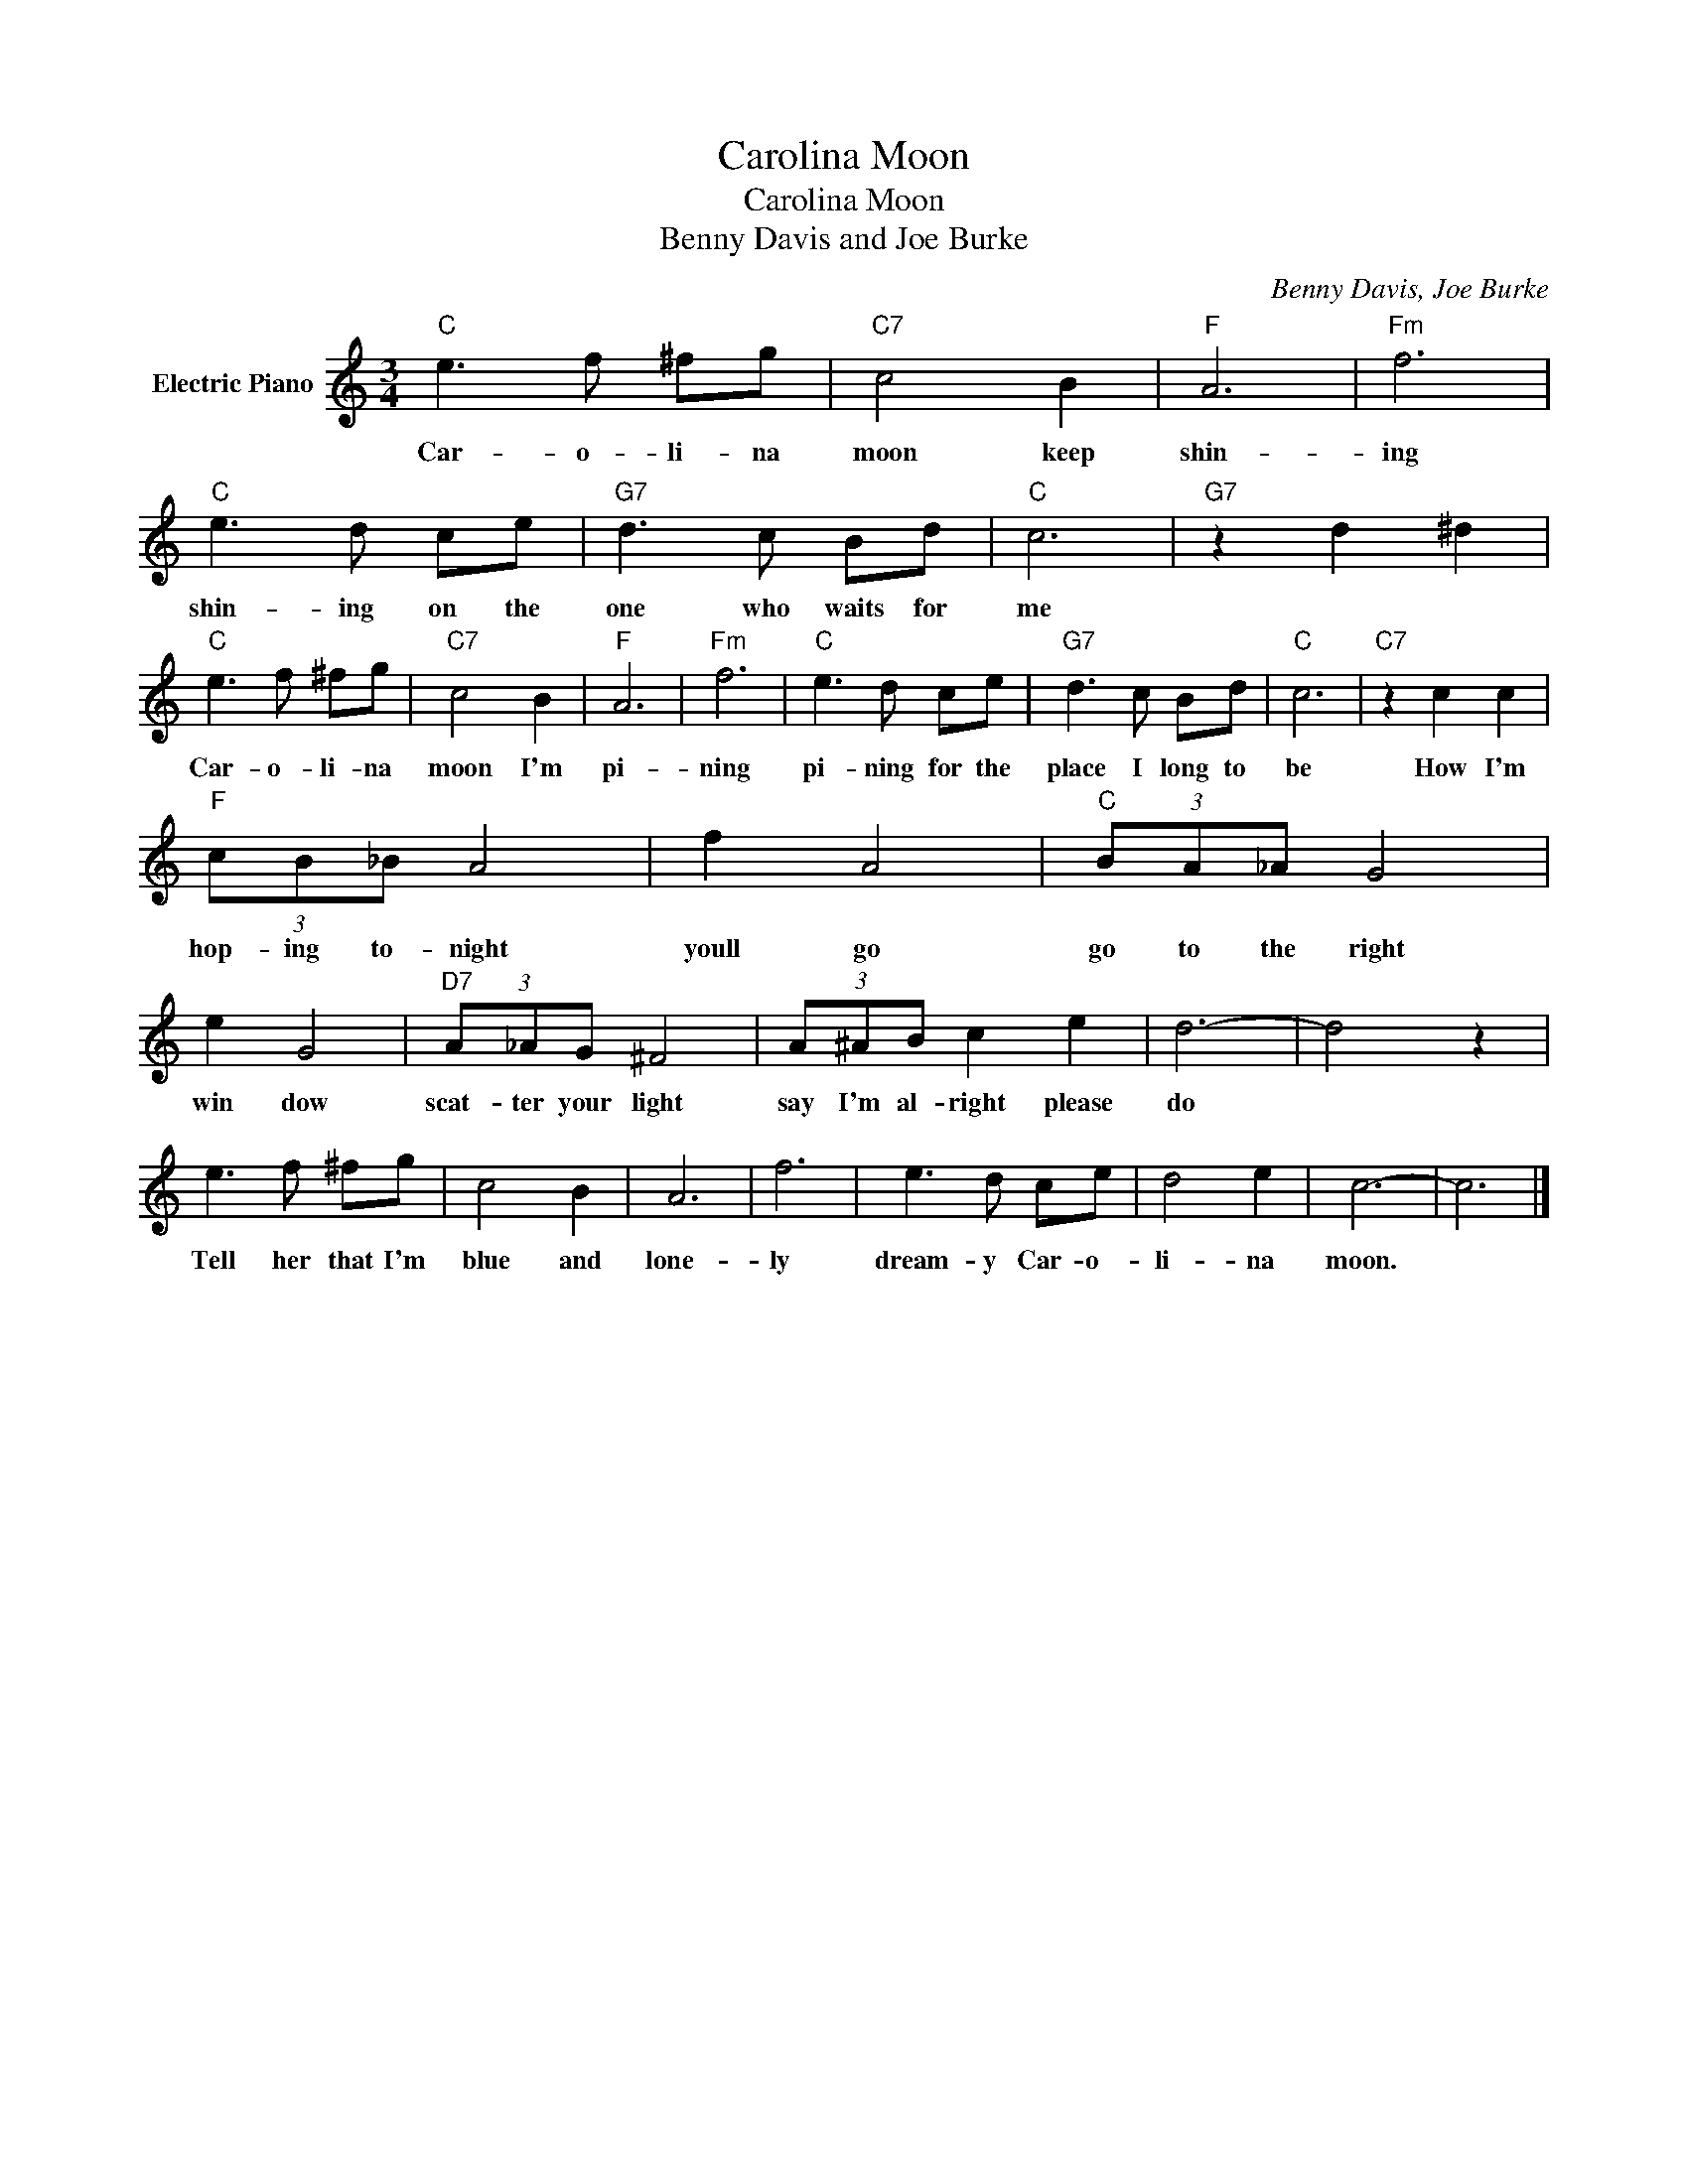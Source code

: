 X:1
T:Carolina Moon
T:Carolina Moon
T:Benny Davis and Joe Burke
C:Benny Davis, Joe Burke
Z:All Rights Reserved
L:1/8
M:3/4
K:C
V:1 treble nm="Electric Piano"
%%MIDI program 4
V:1
"C" e3 f ^fg |"C7" c4 B2 |"F" A6 |"Fm" f6 |"C" e3 d ce |"G7" d3 c Bd |"C" c6 |"G7" z2 d2 ^d2 | %8
w: Car- o- li- na|moon keep|shin-|ing|shin- ing on the|one who waits for|me||
"C" e3 f ^fg |"C7" c4 B2 |"F" A6 |"Fm" f6 |"C" e3 d ce |"G7" d3 c Bd |"C" c6 |"C7" z2 c2 c2 | %16
w: Car- o- li- na|moon I'm|pi-|ning|pi- ning for the|place I long to|be|How I'm|
"F" (3cB_B A4 | f2 A4 |"C" (3BA_A G4 | e2 G4 |"D7" (3A_AG ^F4 | (3A^AB c2 e2 | d6- | d4 z2 | %24
w: hop- ing to- night|youll go|go to the right|win dow|scat- ter your light|say I'm al- right please|do||
 e3 f ^fg | c4 B2 | A6 | f6 | e3 d ce | d4 e2 | c6- | c6 |] %32
w: Tell her that I'm|blue and|lone-|ly|dream- y Car- o-|li- na|moon.||

